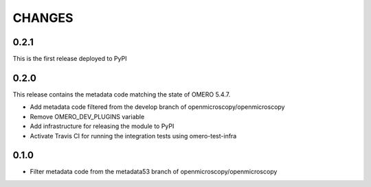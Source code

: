 CHANGES
=======

0.2.1
-----

This is the first release deployed to PyPI

0.2.0
-----

This release contains the metadata code matching the state of OMERO 5.4.7.

* Add metadata code filtered from the develop branch of
  openmicroscopy/openmicroscopy
* Remove OMERO_DEV_PLUGINS variable
* Add infrastructure for releasing the module to PyPI
* Activate Travis CI for running the integration tests using omero-test-infra

0.1.0
-----

* Filter metadata code from the metadata53 branch of
  openmicroscopy/openmicroscopy
